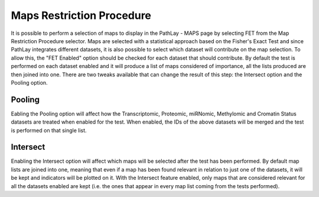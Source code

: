 .. _usage_access_stat:

^^^^^^^^^^^^^^^^^^^^^^^^^^
Maps Restriction Procedure
^^^^^^^^^^^^^^^^^^^^^^^^^^

It is possible to perform a selection of maps to display in the PathLay - MAPS page by selecting FET from the Map Restriction Procedure selector.
Maps are selected with a statistical approach based on the Fisher's Exact Test and since PathLay integrates different datasets, it is also possible to select which dataset will contribute on the map selection.
To allow this, the "FET Enabled" option should be checked for each dataset that should contribute.
By default the test is performed on each dataset enabled and it will produce a list of maps considered of importance, all the lists produced are then joined into one.
There are two tweaks available that can change the result of this step: the Intersect option and the Pooling option.

Pooling
-------

Eabling the Pooling option will affect how the Transcriptomic, Proteomic, miRNomic, Methylomic and Cromatin Status datasets are treated when enabled for the test.
When enabled, the IDs of the above datasets will be merged and the test is performed on that single list.

Intersect
---------

Enabling the Intersect option will affect which maps will be selected after the test has been performed. 
By default map lists are joined into one, meaning that even if a map has been found relevant in relation to just one of the datasets, it will be kept and indicators will be plotted on it.
With the Intersect feature enabled, only maps that are considered relevant for all the datasets enabled are kept (i.e. the ones that appear in every map list coming from the tests performed).


